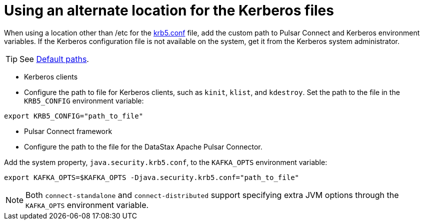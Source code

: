 = Using an alternate location for the Kerberos files
:imagesdir: _images

When using a location other than /etc for the xref:../../glossary/gloss_krb5conf.adoc[krb5.conf] file, add the custom path to Pulsar Connect and Kerberos environment variables.
If the Kerberos configuration file is not available on the system, get it from the Kerberos system administrator.

TIP: See http://web.mit.edu/kerberos/krb5-current/doc/mitK5defaults.html#paths[Default paths].

* Kerberos clients
* Configure the path to file for Kerberos clients, such as `kinit`, `klist`, and `kdestroy`.
Set the path to the file in the `KRB5_CONFIG` environment variable:

[source,language-bash]
----
export KRB5_CONFIG="path_to_file"
----

* Pulsar Connect framework
* Configure the path to the file for the DataStax Apache Pulsar Connector.

Add the system property, `java.security.krb5.conf`, to the `KAFKA_OPTS` environment variable:

[source,language-bash]
----
export KAFKA_OPTS=$KAFKA_OPTS -Djava.security.krb5.conf="path_to_file"
----

NOTE: Both `connect-standalone` and `connect-distributed` support specifying extra JVM options through the `KAFKA_OPTS` environment variable.
